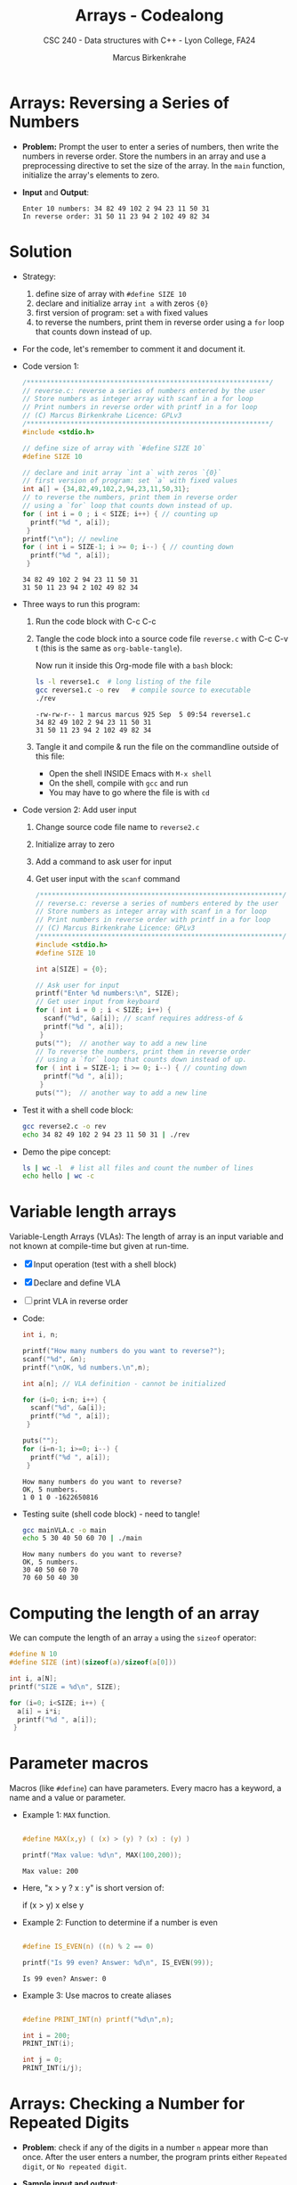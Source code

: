 #+TITLE: Arrays - Codealong
#+AUTHOR: Marcus Birkenkrahe
#+SUBTITLE: CSC 240 - Data structures with C++ - Lyon College, FA24
#+STARTUP:overview hideblocks indent
#+OPTIONS: toc:1 num:1 ^:nil
#+PROPERTY: header-args:C++ :main yes :includes <iostream> :results output :exports both :noweb yes
#+PROPERTY: header-args:C :main yes :includes <stdio.h> :results output :exports both :noweb yes
* Arrays: Reversing a Series of Numbers

- *Problem:* Prompt the user to enter a series of numbers, then write
  the numbers in reverse order. Store the numbers in an array and use
  a preprocessing directive to set the size of the array. In the =main=
  function, initialize the array's elements to zero.

- *Input* and *Output*:
  #+begin_example
  Enter 10 numbers: 34 82 49 102 2 94 23 11 50 31
  In reverse order: 31 50 11 23 94 2 102 49 82 34
  #+end_example


* Solution

- Strategy:
  1) define size of array with =#define SIZE 10=
  2) declare and initialize array =int a= with zeros ={0}=
  3) first version of program: set =a= with fixed values
  4) to reverse the numbers, print them in reverse order using a =for=
     loop that counts down instead of up.

- For the code, let's remember to comment it and document it.

- Code version 1:
  #+begin_src C :tangle reverse1.c
    /*************************************************************/
    // reverse.c: reverse a series of numbers entered by the user
    // Store numbers as integer array with scanf in a for loop
    // Print numbers in reverse order with printf in a for loop
    // (C) Marcus Birkenkrahe Licence: GPLv3
    /*************************************************************/
    #include <stdio.h>

    // define size of array with `#define SIZE 10`
    #define SIZE 10

    // declare and init array `int a` with zeros `{0}`
    // first version of program: set `a` with fixed values
    int a[] = {34,82,49,102,2,94,23,11,50,31};
    // to reverse the numbers, print them in reverse order
    // using a `for` loop that counts down instead of up.
    for ( int i = 0 ; i < SIZE; i++) { // counting up
      printf("%d ", a[i]);
     }
    printf("\n"); // newline
    for ( int i = SIZE-1; i >= 0; i--) { // counting down
      printf("%d ", a[i]);
     }
  #+end_src

  #+RESULTS:
  : 34 82 49 102 2 94 23 11 50 31 
  : 31 50 11 23 94 2 102 49 82 34 

- Three ways to run this program:

  1) Run the code block with C-c C-c

  2) Tangle the code block into a source code file ~reverse.c~
     with C-c C-v t (this is the same as =org-bable-tangle=).

     Now run it inside this Org-mode file with a ~bash~ block:
     #+begin_src bash :results output
       ls -l reverse1.c  # long listing of the file
       gcc reverse1.c -o rev   # compile source to executable
       ./rev
     #+end_src

     #+RESULTS:
     : -rw-rw-r-- 1 marcus marcus 925 Sep  5 09:54 reverse1.c
     : 34 82 49 102 2 94 23 11 50 31 
     : 31 50 11 23 94 2 102 49 82 34 

  3) Tangle it and compile & run the file on the commandline
     outside of this file:

     - Open the shell INSIDE Emacs with =M-x shell=
     - On the shell, compile with =gcc= and run
     - You may have to go where the file is with =cd=

- Code version 2: Add user input
  1) Change source code file name to ~reverse2.c~
  2) Initialize array to zero
  3) Add a command to ask user for input
  4) Get user input with the =scanf= command
          
  #+begin_src C :tangle reverse2.c
    /*************************************************************/
    // reverse.c: reverse a series of numbers entered by the user
    // Store numbers as integer array with scanf in a for loop
    // Print numbers in reverse order with printf in a for loop
    // (C) Marcus Birkenkrahe Licence: GPLv3
    /*************************************************************/
    #include <stdio.h>
    #define SIZE 10

    int a[SIZE] = {0};

    // Ask user for input
    printf("Enter %d numbers:\n", SIZE);
    // Get user input from keyboard
    for ( int i = 0 ; i < SIZE; i++) { 
      scanf("%d", &a[i]); // scanf requires address-of &
      printf("%d ", a[i]);
     }
    puts("");  // another way to add a new line
    // To reverse the numbers, print them in reverse order
    // using a `for` loop that counts down instead of up.
    for ( int i = SIZE-1; i >= 0; i--) { // counting down
      printf("%d ", a[i]);
     }
    puts("");  // another way to add a new line
  #+end_src

- Test it with a shell code block:
  #+begin_src bash :results output
    gcc reverse2.c -o rev
    echo 34 82 49 102 2 94 23 11 50 31 | ./rev
  #+end_src

- Demo the pipe concept:
  #+begin_src bash :results output
    ls | wc -l  # list all files and count the number of lines
    echo hello | wc -c
  #+end_src


* Variable length arrays

Variable-Length Arrays (VLAs): The length of array is an input
variable and not known at compile-time but given at run-time.

- [X] Input operation (test with a shell block)
- [X] Declare and define VLA
- [ ] print VLA in reverse order

- Code:
  #+begin_src C :tangle mainVLA.c
    int i, n;

    printf("How many numbers do you want to reverse?");
    scanf("%d", &n);
    printf("\nOK, %d numbers.\n",n);

    int a[n]; // VLA definition - cannot be initialized

    for (i=0; i<n; i++) {
      scanf("%d", &a[i]);
      printf("%d ", a[i]);
     }

    puts("");
    for (i=n-1; i>=0; i--) {
      printf("%d ", a[i]);
     }
  #+end_src

  #+RESULTS:
  : How many numbers do you want to reverse?
  : OK, 5 numbers.
  : 1 0 1 0 -1622650816 

- Testing suite (shell code block) - need to tangle!
  #+begin_src bash :results output
    gcc mainVLA.c -o main
    echo 5 30 40 50 60 70 | ./main
  #+end_src 

  #+RESULTS:
  : How many numbers do you want to reverse?
  : OK, 5 numbers.
  : 30 40 50 60 70 
  : 70 60 50 40 30 


* Computing the length of an array

We can compute the length of an array =a= using the =sizeof= operator:

#+begin_src C 
  #define N 10
  #define SIZE (int)(sizeof(a)/sizeof(a[0]))

  int i, a[N];
  printf("SIZE = %d\n", SIZE);

  for (i=0; i<SIZE; i++) {
    a[i] = i*i;
    printf("%d ", a[i]);
   }
#+end_src

#+RESULTS:
: SIZE = 10
: 0 1 4 9 16 25 36 49 64 81 


* Parameter macros

Macros (like =#define=) can have parameters. Every macro has a keyword,
a name and a value or parameter.

- Example 1: =MAX= function.
  #+begin_src C

    #define MAX(x,y) ( (x) > (y) ? (x) : (y) )

    printf("Max value: %d\n", MAX(100,200));

  #+end_src

  #+RESULTS:
  : Max value: 200

- Here, "x > y ? x : y" is short version of:
  #+begin_example C
    if (x > y)
      x
    else
      y
  #+end_example

- Example 2: Function to determine if a number is even
  #+begin_src C

    #define IS_EVEN(n) ((n) % 2 == 0)

    printf("Is 99 even? Answer: %d\n", IS_EVEN(99));
  #+end_src  

  #+RESULTS:
  : Is 99 even? Answer: 0

- Example 3: Use macros to create aliases
  #+begin_src C

    #define PRINT_INT(n) printf("%d\n",n);

    int i = 200;
    PRINT_INT(i);

    int j = 0;
    PRINT_INT(i/j);

  #+end_src

  #+RESULTS:


* Arrays: Checking a Number for Repeated Digits

- *Problem*: check if any of the digits in a number =n= appear more
  than once. After the user enters a number, the program prints
  either =Repeated digit=, or =No repeated digit=.

- *Sample input and output*:
  #+begin_example
  Enter a number: 28212
  Repeated digit.
  #+end_example
  
- *Algorithm:*

  1) Use array =digit_seen= to keep track of which digits in [0,9]
     were already seen. Initialize array to =false= because digits
     were seen yet.

     =digit_seen[4]= corresponds to digit 4 and holds the value
     =false= at the start or if it is not in =n=.

  2) Loop over the digits of =n= (using modulo 10). Leave the loop
     if =digit= has already been seen: =digit_seen[digit]=true=. Otherwise,
     set =digit_seen[digit]=true= (for the next loop iteration).

  3) If the loop was left then =n>0= and we have a =Repeated digit=,
     otherwise we have =No repeated digit.=

- Let's run through the loop sequence for =n = 282=

  #+begin_example
  1) n = 282 > 0 // enter the loop
       digit = 282 % 10 = 2 // remainder
       test: digit_seen[2] is FALSE
       set digit_seen[2] to TRUE
       next digit: 282 / 10 = 28.2
       (int) 28.2 = 28
       // back to start of the loop
  2) n = 28 > 0 // enter the loop
       digit = 28 % 10 = 8 // remainder
       test: digit_seen[8] is FALSE
       set digit_seen[8] to TRUE
       next digit: 28 / 10 = 2.8
       (int) 2.8 = 2
       // back to start of the loop
  3) n = 2 > 0 // enter the loop
       digit = 2 % 10 = 2
       test: digit_seen[2] is TRUE
       break loop

  Result: n = 2 > 0 -> "Repeated digit"

  If the last number had not been 2 or 8 but e.g. 1:
  4) n = 1 > 0 // enter loop
     digit = 1 % 10 = 1 (remainder)
     digit_seen[1] is FALSE
     set digit_seen[1] to TRUE
     next digit: 1 / 10 = 0.1
     (int) 0.1 = 0
     // back to start of the loop

  5) n = 0 // leave the loop

  Result: n = 0 -> no repeated digits
  #+end_example

- Code v1: Without user input - if we want to use Booleans, add
  =stdbool.h= 
  #+begin_src C :tangle repdigit.c :includes <stdbool.h> <stdio.h>
    /**********************************************************/
    // repdigit.c: checks integer for repeated digits
    // Input: integer with or without repeated digits
    // Output: Print "Repeated digit" or "No repeated digit"
    // Author: Marcus Birkenkrahe v1 without user input GPLv3
    /**********************************************************/
    // declare and initialize variables
    int digit, n = 282;
    bool digit_seen[10] = {false};

    // loop over the input digit n
    while (n > 0) {
      digit = n % 10;  // 282 % 10 = 2 (first digit)
      if (digit_seen[digit] == true) // digit has been seen already
        break;
      digit_seen[digit] = true; // digit has now been seen
      n /= 10; // (int) (282/10) = (int) (28.2) = 28 -> n
    }

    // print result
    if (n > 0) // loop was left 
      printf("Repeated digit.");
    else
      printf("No repeated digit.");
  #+end_src  

  #+RESULTS:
  : Repeated digit.

- If the dimension of =digit_seen= is not 10, and the number contains
  the missing index then you get "stack smashing error".

- Code v2: With user input and explicit =main= and =#include=
  #+begin_src C :tangle repdigit.c :main no :includes
    /**********************************************************/
    // repdigit.c: checks integer for repeated digits
    // Input: integer with or without repeated digits
    // Output: Print "Repeated digit" or "No repeated digit"
    // Author: Marcus Birkenkrahe v2 with user input GPLv3
    /**********************************************************/
    #include <stdio.h>
    #include <stdbool.h>

    int main(void)
    {
      // declare and initialize variables
      int n; // input
      int digit;
      bool digit_seen[10] = {false};

      // get user input
      printf("Enter an integer: ");
      scanf("%d", &n);
      printf("%d\n",n);

      // loop over the input digit n
      while (n > 0) {
        digit = n % 10;  // 282 % 10 = 2 (first digit)
        if (digit_seen[digit] == true) // digit has been seen already
          break;
        digit_seen[digit] = true; // digit has now been seen
        n /= 10; // (int) (282/10) = (int) (28.2) = 28 -> n
      }

      // print result
      if (n > 0) // loop was left 
        printf("Repeated digit.");
      else
        printf("No repeated digit.");

      return 0;
    }
  #+end_src  

- Testing on the shell:
  #+begin_src bash :results output
    ls -l repdigit.c # check if the file was tangled
    gcc repdigit.c -o rep
    echo 281 | ./rep
  #+end_src

  #+RESULTS:
  : -rw-rw-r-- 1 marcus marcus 1022 Sep 12 10:27 repdigit.c
  : Enter an integer: 281
  : No repeated digit.
  
  




